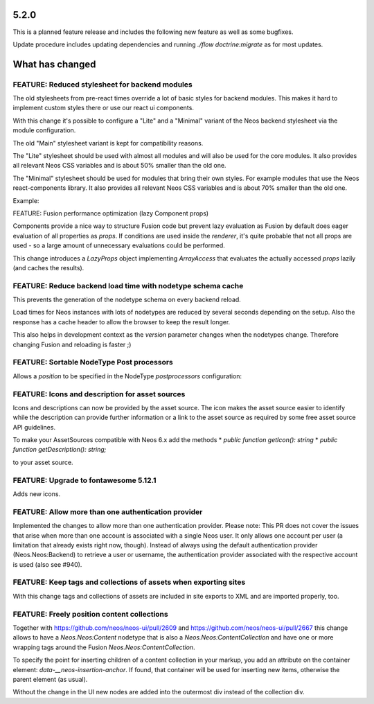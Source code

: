 =====
5.2.0
=====

This is a planned feature release and includes the following new feature as well as some bugfixes.

Update procedure includes updating dependencies and running `./flow doctrine:migrate` as for  most updates.

================
What has changed
================

FEATURE: Reduced stylesheet for backend modules
===============================================
The old stylesheets from pre-react times override a lot of basic styles for backend modules.
This makes it hard to implement custom styles there or use our react ui components.

With this change it's possible to configure a "Lite" and a "Minimal" variant of the Neos backend stylesheet via the module configuration.

The old "Main" stylesheet variant is kept for compatibility reasons.

The "Lite" stylesheet should be used with almost all modules and will also be used for the core modules.
It also provides all relevant Neos CSS variables and is about 50% smaller than the old one.

The "Minimal" stylesheet should be used for modules that bring their own styles. For example modules that use the Neos react-components library.
It also provides all relevant Neos CSS variables and is about 70% smaller than the old one.

Example:

.. code-block: yaml
  Neos:
    modules:
      management: # Or any other module group
        submodules:
          myModule:
            controller: \\My\\Site\\Controller\\MyModuleController
            label: 'My module'
            description: 'My module'
            icon: 'fas fa-camera'
            privilegeTarget: 'My.Site:ManageMyModule'
            mainStylesheet: 'Lite' # Or 'Minimal', default is 'Main'


FEATURE: Fusion performance optimization (lazy Component props)

Components provide a nice way to structure Fusion code but prevent lazy evaluation as Fusion by default does eager evaluation of all properties as `props`.
If conditions are used inside the `renderer`, it's quite probable that not all props are used - so a large amount of unnecessary evaluations could be performed.

This change introduces a `LazyProps` object implementing `ArrayAccess` that evaluates the actually accessed `props` lazily (and caches the results).

FEATURE: Reduce backend load time with nodetype schema cache
============================================================
This prevents the generation of the nodetype schema on every backend reload.

Load times for Neos instances with lots of nodetypes
are reduced by several seconds depending on the setup.
Also the response has a cache header to allow the browser to keep the result longer.

This also helps in development context as the `version` parameter changes when the nodetypes change.
Therefore changing Fusion and reloading is faster ;)

FEATURE: Sortable NodeType Post processors
==========================================
Allows a `position` to be specified in the NodeType `postprocessors` configuration:

.. code-block: yaml
  'Some.Custom:NodeType':
    # ...
    postprocessors:
      SomeCustomTypePostprocessor:
        position: 'end'
        postprocessor: 'Some\\TypePostprocessor'

FEATURE: Icons and description for asset sources
================================================
Icons and descriptions can now be provided by the asset source. 
The icon makes the asset source easier to identify while the description can provide further information or a link to the asset source as required by some free asset source API guidelines.

To make your AssetSources compatible with Neos 6.x add the methods
* `public function getIcon(): string`
* `public function getDescription(): string;`

to your asset source.

FEATURE: Upgrade to fontawesome 5.12.1
======================================
Adds new icons.

FEATURE: Allow more than one authentication provider
====================================================
Implemented the changes to allow more than one authentication provider.
Please note: This PR does not cover the issues that arise when more than one account is associated with a single Neos user. It only allows one account per user (a limitation that already exists right now, though).
Instead of always using the default authentication provider (Neos.Neos:Backend) to retrieve a user or username, the authentication provider associated with the respective account is used (also see #940).

FEATURE: Keep tags and collections of assets when exporting sites
=================================================================
With this change tags and collections of assets are included in site exports to XML and are imported properly, too.

FEATURE: Freely position content collections
============================================
Together with https://github.com/neos/neos-ui/pull/2609 and https://github.com/neos/neos-ui/pull/2667
this change allows to have a `Neos.Neos:Content` nodetype
that is also a `Neos.Neos:ContentCollection` and have one
or more wrapping tags around the Fusion `Neos.Neos:ContentCollection`.

To specify the point for inserting children of a content collection in your markup,
you add an attribute on the container element: `data-__neos-insertion-anchor`.
If found, that container will be used for inserting new items, otherwise the parent
element (as usual).

Without the change in the UI new nodes are added into the outermost div instead
of the collection div.

